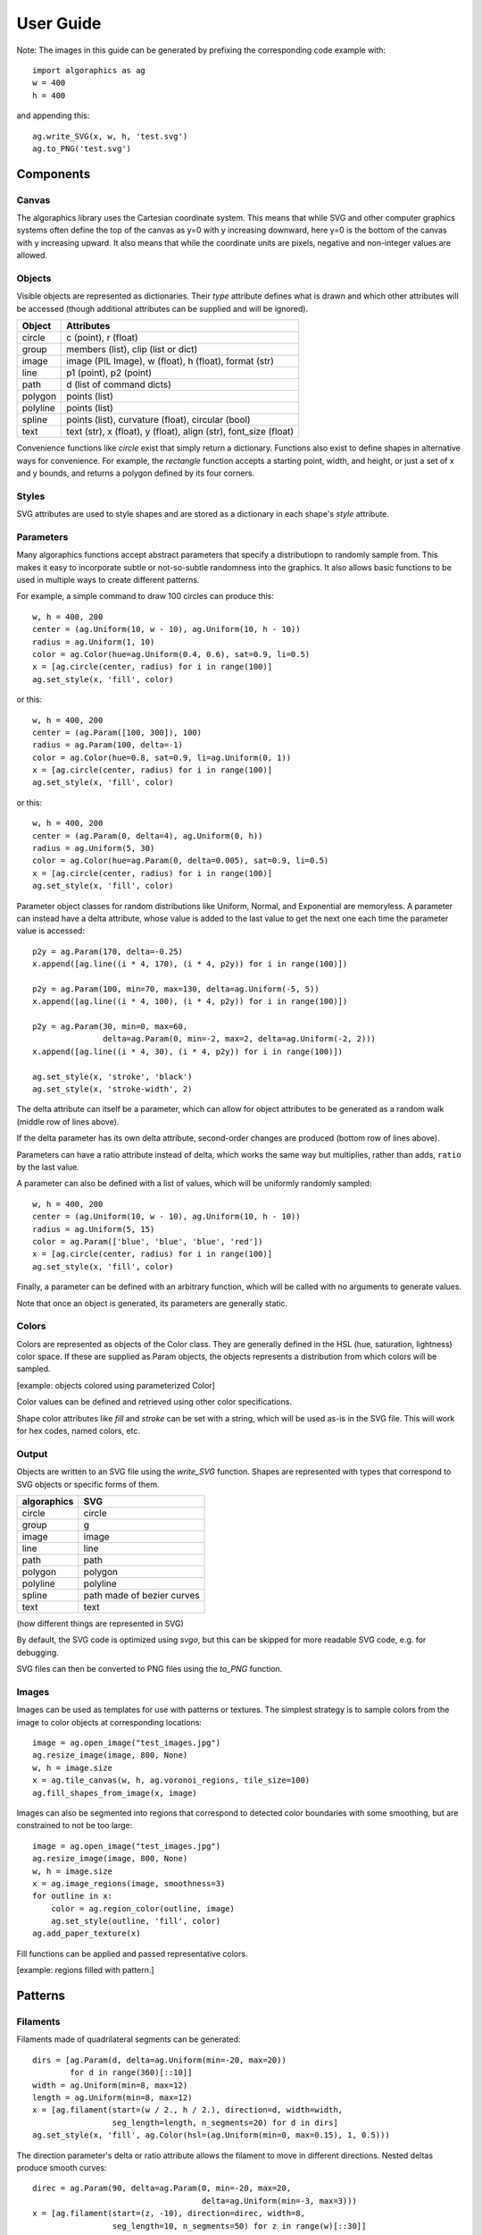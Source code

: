 User Guide
**********

Note: The images in this guide can be generated by prefixing the
corresponding code example with::

 import algoraphics as ag
 w = 400
 h = 400

and appending this::

 ag.write_SVG(x, w, h, 'test.svg')
 ag.to_PNG('test.svg')


Components
==========

Canvas
------

The algoraphics library uses the Cartesian coordinate system.  This
means that while SVG and other computer graphics systems often define
the top of the canvas as y=0 with y increasing downward, here y=0 is
the bottom of the canvas with y increasing upward.  It also means that
while the coordinate units are pixels, negative and non-integer values
are allowed.

Objects
-------

Visible objects are represented as dictionaries.  Their `type`
attribute defines what is drawn and which other attributes will be
accessed (though additional attributes can be supplied and will be
ignored).

========  ================================================================
Object    Attributes
========  ================================================================
circle    c (point), r (float)
group     members (list), clip (list or dict)
image     image (PIL Image), w (float), h (float), format (str)
line      p1 (point), p2 (point)
path      d (list of command dicts)
polygon   points (list)
polyline  points (list)
spline    points (list), curvature (float), circular (bool)
text      text (str), x (float), y (float), align (str), font_size (float)
========  ================================================================

Convenience functions like `circle` exist that simply return a
dictionary.  Functions also exist to define shapes in alternative ways
for convenience.  For example, the `rectangle` function accepts a
starting point, width, and height, or just a set of x and y bounds,
and returns a polygon defined by its four corners.

Styles
------

SVG attributes are used to style shapes and are stored as a dictionary
in each shape's `style` attribute.

Parameters
----------

Many algoraphics functions accept abstract parameters that specify a
distributiopn to randomly sample from.  This makes it easy to
incorporate subtle or not-so-subtle randomness into the graphics.  It
also allows basic functions to be used in multiple ways to create
different patterns.

For example, a simple command to draw 100 circles can produce this::

 w, h = 400, 200
 center = (ag.Uniform(10, w - 10), ag.Uniform(10, h - 10))
 radius = ag.Uniform(1, 10)
 color = ag.Color(hue=ag.Uniform(0.4, 0.6), sat=0.9, li=0.5)
 x = [ag.circle(center, radius) for i in range(100)]
 ag.set_style(x, 'fill', color)

.. image:: ../tests/png/param1.png

or this::

 w, h = 400, 200
 center = (ag.Param([100, 300]), 100)
 radius = ag.Param(100, delta=-1)
 color = ag.Color(hue=0.8, sat=0.9, li=ag.Uniform(0, 1))
 x = [ag.circle(center, radius) for i in range(100)]
 ag.set_style(x, 'fill', color)

.. image:: ../tests/png/param2.png

or this::

 w, h = 400, 200
 center = (ag.Param(0, delta=4), ag.Uniform(0, h))
 radius = ag.Uniform(5, 30)
 color = ag.Color(hue=ag.Param(0, delta=0.005), sat=0.9, li=0.5)
 x = [ag.circle(center, radius) for i in range(100)]
 ag.set_style(x, 'fill', color)

.. image:: ../tests/png/param3.png

Parameter object classes for random distributions like Uniform,
Normal, and Exponential are memoryless.  A parameter can instead have
a delta attribute, whose value is added to the last value to get the
next one each time the parameter value is accessed::

 p2y = ag.Param(170, delta=-0.25)
 x.append([ag.line((i * 4, 170), (i * 4, p2y)) for i in range(100)])

 p2y = ag.Param(100, min=70, max=130, delta=ag.Uniform(-5, 5))
 x.append([ag.line((i * 4, 100), (i * 4, p2y)) for i in range(100)])
 
 p2y = ag.Param(30, min=0, max=60,
                delta=ag.Param(0, min=-2, max=2, delta=ag.Uniform(-2, 2)))
 x.append([ag.line((i * 4, 30), (i * 4, p2y)) for i in range(100)])
 
 ag.set_style(x, 'stroke', 'black')
 ag.set_style(x, 'stroke-width', 2)

.. image:: ../tests/png/param4.png

The delta attribute can itself be a parameter, which can allow for
object attributes to be generated as a random walk (middle row of
lines above).

If the delta parameter has its own delta attribute, second-order
changes are produced (bottom row of lines above).

Parameters can have a ratio attribute instead of delta, which works
the same way but multiplies, rather than adds, ``ratio`` by the last
value.

A parameter can also be defined with a list of values, which will be
uniformly randomly sampled::

 w, h = 400, 200
 center = (ag.Uniform(10, w - 10), ag.Uniform(10, h - 10))
 radius = ag.Uniform(5, 15)
 color = ag.Param(['blue', 'blue', 'blue', 'red'])
 x = [ag.circle(center, radius) for i in range(100)]
 ag.set_style(x, 'fill', color)

.. image:: ../tests/png/param5.png

Finally, a parameter can be defined with an arbitrary function, which
will be called with no arguments to generate values.

Note that once an object is generated, its parameters are generally
static.


Colors
------

Colors are represented as objects of the Color class.  They are
generally defined in the HSL (hue, saturation, lightness) color space.
If these are supplied as Param objects, the objects represents a
distribution from which colors will be sampled.

[example: objects colored using parameterized Color]

Color values can be defined and retrieved using other color
specifications.

Shape color attributes like `fill` and `stroke` can be set with a
string, which will be used as-is in the SVG file.  This will work for
hex codes, named colors, etc.


Output
------

Objects are written to an SVG file using the `write_SVG` function.
Shapes are represented with types that correspond to SVG objects or
specific forms of them.

===========  ==========================
algoraphics  SVG
===========  ==========================
circle       circle
group        g
image        image
line         line
path         path
polygon      polygon
polyline     polyline
spline       path made of bezier curves
text         text
===========  ==========================

(how different things are represented in SVG)

By default, the SVG code is optimized using `svgo`, but this can be
skipped for more readable SVG code, e.g. for debugging.

SVG files can then be converted to PNG files using the `to_PNG`
function.


Images
------

Images can be used as templates for use with patterns or textures.
The simplest strategy is to sample colors from the image to color
objects at corresponding locations::

 image = ag.open_image("test_images.jpg")
 ag.resize_image(image, 800, None)
 w, h = image.size
 x = ag.tile_canvas(w, h, ag.voronoi_regions, tile_size=100)
 ag.fill_shapes_from_image(x, image)

.. image:: ../tests/png/images1.png

Images can also be segmented into regions that correspond to detected
color boundaries with some smoothing, but are constrained to not be
too large::

 image = ag.open_image("test_images.jpg")
 ag.resize_image(image, 800, None)
 w, h = image.size
 x = ag.image_regions(image, smoothness=3)
 for outline in x:
     color = ag.region_color(outline, image)
     ag.set_style(outline, 'fill', color)
 ag.add_paper_texture(x)

.. image:: ../tests/png/images2.png

Fill functions can be applied and passed representative colors.

[example: regions filled with pattern.]


Patterns
========

Filaments
---------

Filaments made of quadrilateral segments can be generated::

 dirs = [ag.Param(d, delta=ag.Uniform(min=-20, max=20))
         for d in range(360)[::10]]
 width = ag.Uniform(min=8, max=12)
 length = ag.Uniform(min=8, max=12)
 x = [ag.filament(start=(w / 2., h / 2.), direction=d, width=width,
                  seg_length=length, n_segments=20) for d in dirs]
 ag.set_style(x, 'fill', ag.Color(hsl=(ag.Uniform(min=0, max=0.15), 1, 0.5)))

.. image:: ../tests/png/filaments1.png

The direction parameter's delta or ratio attribute allows the filament
to move in different directions.  Nested deltas produce smooth
curves::

 direc = ag.Param(90, delta=ag.Param(0, min=-20, max=20,
                                     delta=ag.Uniform(min=-3, max=3)))
 x = [ag.filament(start=(z, -10), direction=direc, width=8,
                  seg_length=10, n_segments=50) for z in range(w)[::30]]
 ag.set_style(x, 'fill',
              ag.Color(hsl=(0.33, 1, ag.Uniform(min=0.15, max=0.35))))

.. image:: ../tests/png/filaments2.png

A width parameter with decreasing delta or ratio produces a tentacle::
	   
 dirs = [ag.Param(d, delta=ag.Uniform(min=-30, max=30))
         for d in range(360)[::10]]
 n_seg = 30
 width = ag.Param(10, delta=-10/n_seg)
 length = ag.Param(10, delta=-5/n_seg)
 x = [ag.filament(start=(w / 2., h / 2.), direction=d, width=width,
                  seg_length=length, n_segments=n_seg) for d in dirs]
 ag.set_style(x, 'fill', ag.Color(hsl=(ag.Uniform(min=0.6, max=0.75), 1, 0.5)))

.. image:: ../tests/png/filaments3.png


Mazes
-----

These patterns resemble mazes, but are actually random spanning trees::

 outline = ag.rectangle(bounds=(0, w, 0, h))
 x = ag.fill_maze(outline, spacing=20,
                  style=ag.Maze_Style_Straight(rel_thickness=0.2))
 ag.set_style(x['members'], 'fill', 'blue')

.. image:: ../tests/png/mazes1.png

The maze style is defined by an instance of a subclass of
`Maze_Style`::

 outline = ag.rectangle(bounds=(0, w, 0, h))
 x = ag.fill_maze(outline, spacing=20,
                  style=ag.Maze_Style_Jagged(min_w=0.2, max_w=0.8))
 ag.set_style(x['members'], 'fill', 'blue')

.. image:: ../tests/png/mazes2.png

Each style defines the appearance of five maze components that each
occupy one grid cell: tip, turn, straight, T, and cross.  Each grid
cell contains a rotation and/or reflection of one of these components::

 outline = ag.rectangle(bounds=(0, w, 0, h))
 x = ag.fill_maze(outline, spacing=20,
                  style=ag.Maze_Style_Pipes(rel_thickness=0.6))
 ag.set_style(x['members'], 'fill', 'blue')

.. image:: ../tests/png/mazes3.png

The grid can be rotated::

 outline = ag.rectangle(bounds=(0, w, 0, h))
 x = ag.fill_maze(outline, spacing=20,
                  style=ag.Maze_Style_Round(rel_thickness=0.3),
                  rotation=45)
 ag.set_style(x['members'], 'fill', 'blue')

.. image:: ../tests/png/mazes4.png

Custom styles can be used by creating a new subclass of `Maze_Style`.
